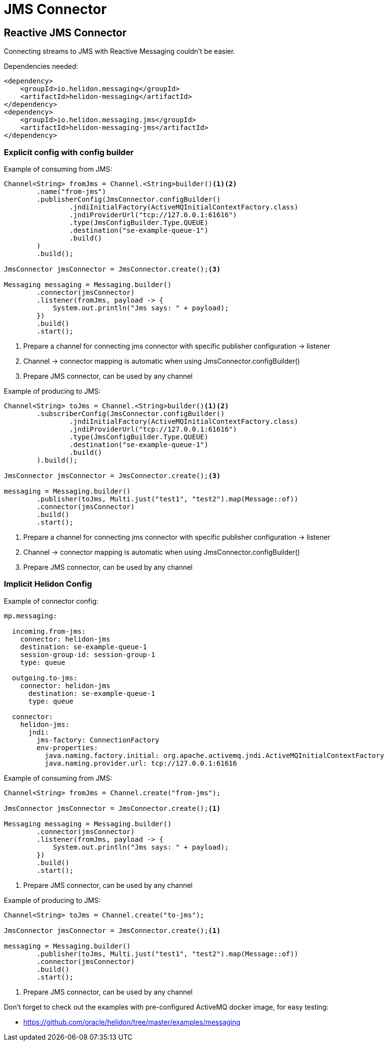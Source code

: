 ///////////////////////////////////////////////////////////////////////////////

    Copyright (c) 2020 Oracle and/or its affiliates.

    Licensed under the Apache License, Version 2.0 (the "License");
    you may not use this file except in compliance with the License.
    You may obtain a copy of the License at

        http://www.apache.org/licenses/LICENSE-2.0

    Unless required by applicable law or agreed to in writing, software
    distributed under the License is distributed on an "AS IS" BASIS,
    WITHOUT WARRANTIES OR CONDITIONS OF ANY KIND, either express or implied.
    See the License for the specific language governing permissions and
    limitations under the License.

///////////////////////////////////////////////////////////////////////////////

= JMS Connector
:toc:
:toc-placement: preamble
:description: Reactive Messaging support for JMS in Helidon SE
:keywords: helidon, se, messaging, jms
:h1Prefix: SE

== Reactive JMS Connector
Connecting streams to JMS with Reactive Messaging couldn't be easier.

[source,xml]
.Dependencies needed:
----
<dependency>
    <groupId>io.helidon.messaging</groupId>
    <artifactId>helidon-messaging</artifactId>
</dependency>
<dependency>
    <groupId>io.helidon.messaging.jms</groupId>
    <artifactId>helidon-messaging-jms</artifactId>
</dependency>
----

=== Explicit config with config builder

[source,java]
.Example of consuming from JMS:
----
Channel<String> fromJms = Channel.<String>builder()<1><2>
        .name("from-jms")
        .publisherConfig(JmsConnector.configBuilder()
                .jndiInitialFactory(ActiveMQInitialContextFactory.class)
                .jndiProviderUrl("tcp://127.0.0.1:61616")
                .type(JmsConfigBuilder.Type.QUEUE)
                .destination("se-example-queue-1")
                .build()
        )
        .build();

JmsConnector jmsConnector = JmsConnector.create();<3>

Messaging messaging = Messaging.builder()
        .connector(jmsConnector)
        .listener(fromJms, payload -> {
            System.out.println("Jms says: " + payload);
        })
        .build()
        .start();
----
<1> Prepare a channel for connecting jms connector with specific publisher configuration -> listener
<2> Channel -> connector mapping is automatic when using JmsConnector.configBuilder()
<3> Prepare JMS connector, can be used by any channel

[source,java]
.Example of producing to JMS:
----
Channel<String> toJms = Channel.<String>builder()<1><2>
        .subscriberConfig(JmsConnector.configBuilder()
                .jndiInitialFactory(ActiveMQInitialContextFactory.class)
                .jndiProviderUrl("tcp://127.0.0.1:61616")
                .type(JmsConfigBuilder.Type.QUEUE)
                .destination("se-example-queue-1")
                .build()
        ).build();

JmsConnector jmsConnector = JmsConnector.create();<3>

messaging = Messaging.builder()
        .publisher(toJms, Multi.just("test1", "test2").map(Message::of))
        .connector(jmsConnector)
        .build()
        .start();
----
<1> Prepare a channel for connecting jms connector with specific publisher configuration -> listener
<2> Channel -> connector mapping is automatic when using JmsConnector.configBuilder()
<3> Prepare JMS connector, can be used by any channel

=== Implicit Helidon Config

[source,yaml]
.Example of connector config:
----
mp.messaging:

  incoming.from-jms:
    connector: helidon-jms
    destination: se-example-queue-1
    session-group-id: session-group-1
    type: queue

  outgoing.to-jms:
    connector: helidon-jms
      destination: se-example-queue-1
      type: queue

  connector:
    helidon-jms:
      jndi:
        jms-factory: ConnectionFactory
        env-properties:
          java.naming.factory.initial: org.apache.activemq.jndi.ActiveMQInitialContextFactory
          java.naming.provider.url: tcp://127.0.0.1:61616

----

[source,java]
.Example of consuming from JMS:
----
Channel<String> fromJms = Channel.create("from-jms");

JmsConnector jmsConnector = JmsConnector.create();<1>

Messaging messaging = Messaging.builder()
        .connector(jmsConnector)
        .listener(fromJms, payload -> {
            System.out.println("Jms says: " + payload);
        })
        .build()
        .start();
----
<1> Prepare JMS connector, can be used by any channel

[source,java]
.Example of producing to JMS:
----
Channel<String> toJms = Channel.create("to-jms");

JmsConnector jmsConnector = JmsConnector.create();<1>

messaging = Messaging.builder()
        .publisher(toJms, Multi.just("test1", "test2").map(Message::of))
        .connector(jmsConnector)
        .build()
        .start();
----
<1> Prepare JMS connector, can be used by any channel

Don't forget to check out the examples with pre-configured ActiveMQ docker image, for easy testing:

* https://github.com/oracle/helidon/tree/master/examples/messaging